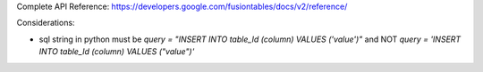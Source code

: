 Complete API Reference: https://developers.google.com/fusiontables/docs/v2/reference/

Considerations:

- sql string in python must be `query = "INSERT INTO table_Id (column) VALUES ('value')"` and NOT `query = 'INSERT INTO table_Id (column) VALUES ("value")'`
